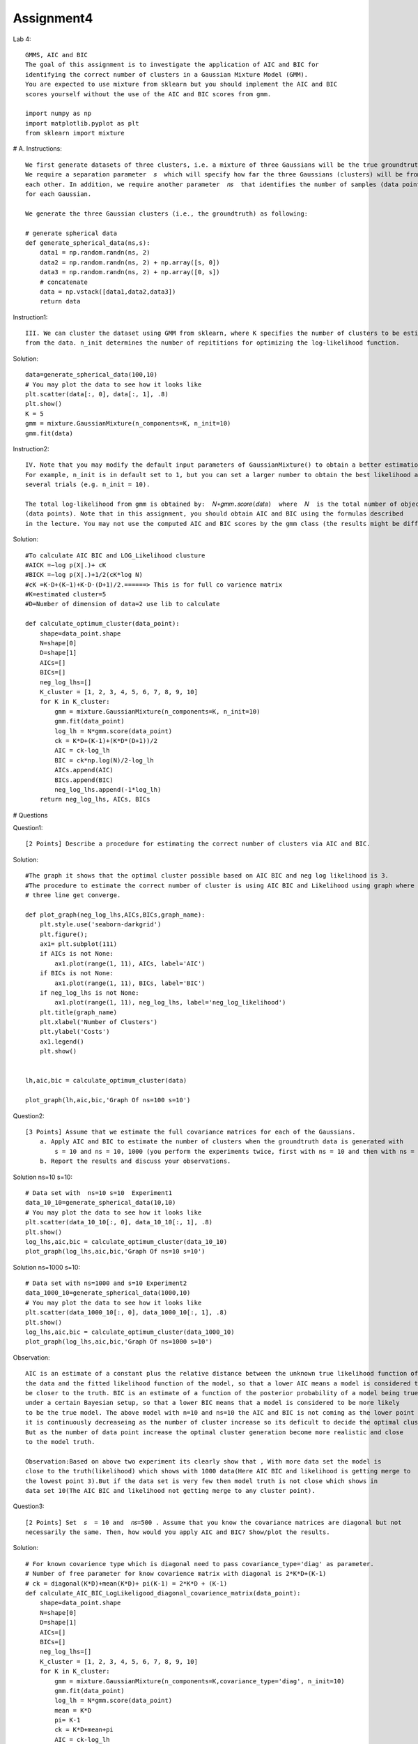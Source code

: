 ==================
Assignment4
==================

Lab 4::

    GMMS, AIC and BIC
    The goal of this assignment is to investigate the application of AIC and BIC for
    identifying the correct number of clusters in a Gaussian Mixture Model (GMM).
    You are expected to use mixture from sklearn but you should implement the AIC and BIC
    scores yourself without the use of the AIC and BIC scores from gmm.

    import numpy as np
    import matplotlib.pyplot as plt
    from sklearn import mixture


# A. Instructions::

    We first generate datasets of three clusters, i.e. a mixture of three Gaussians will be the true groundtruth.
    We require a separation parameter  𝑠  which will specify how far the three Gaussians (clusters) will be from
    each other. In addition, we require another parameter  𝑛𝑠  that identifies the number of samples (data points)
    for each Gaussian.

    We generate the three Gaussian clusters (i.e., the groundtruth) as following:

    # generate spherical data
    def generate_spherical_data(ns,s):
        data1 = np.random.randn(ns, 2)
        data2 = np.random.randn(ns, 2) + np.array([s, 0])
        data3 = np.random.randn(ns, 2) + np.array([0, s])
        # concatenate
        data = np.vstack([data1,data2,data3])
        return data

Instruction1::

    III. We can cluster the dataset using GMM from sklearn, where K specifies the number of clusters to be estimated
    from the data. n_init determines the number of repititions for optimizing the log-likelihood function.

Solution::

    data=generate_spherical_data(100,10)
    # You may plot the data to see how it looks like
    plt.scatter(data[:, 0], data[:, 1], .8)
    plt.show()
    K = 5
    gmm = mixture.GaussianMixture(n_components=K, n_init=10)
    gmm.fit(data)

.. image:: ../images/DataScience/assignment4/cluster1.png

Instruction2::

    IV. Note that you may modify the default input parameters of GaussianMixture() to obtain a better estimation.
    For example, n_init is in default set to 1, but you can set a larger number to obtain the best likelihood among
    several trials (e.g. n_init = 10).

    The total log-likelihood from gmm is obtained by:  𝑁∗𝑔𝑚𝑚.𝑠𝑐𝑜𝑟𝑒(𝑑𝑎𝑡𝑎)  where  𝑁  is the total number of objects
    (data points). Note that in this assignment, you should obtain AIC and BIC using the formulas described
    in the lecture. You may not use the computed AIC and BIC scores by the gmm class (the results might be different).

Solution::

    #To calculate AIC BIC and LOG_Likelihood clusture
    #AICK =−log p(X|.)+ cK
    #BICK =−log p(X|.)+1/2(cK*log N)
    #cK =K·D+(K−1)+K·D·(D+1)/2.======> This is for full co varience matrix
    #K=estimated cluster=5
    #D=Number of dimension of data=2 use lib to calculate

    def calculate_optimum_cluster(data_point):
        shape=data_point.shape
        N=shape[0]
        D=shape[1]
        AICs=[]
        BICs=[]
        neg_log_lhs=[]
        K_cluster = [1, 2, 3, 4, 5, 6, 7, 8, 9, 10]
        for K in K_cluster:
            gmm = mixture.GaussianMixture(n_components=K, n_init=10)
            gmm.fit(data_point)
            log_lh = N*gmm.score(data_point)
            ck = K*D+(K-1)+(K*D*(D+1))/2
            AIC = ck-log_lh
            BIC = ck*np.log(N)/2-log_lh
            AICs.append(AIC)
            BICs.append(BIC)
            neg_log_lhs.append(-1*log_lh)
        return neg_log_lhs, AICs, BICs



# Questions

Question1::

    [2 Points] Describe a procedure for estimating the correct number of clusters via AIC and BIC.

Solution::

    #The graph it shows that the optimal cluster possible based on AIC BIC and neg log likelihood is 3.
    #The procedure to estimate the correct number of cluster is using AIC BIC and Likelihood using graph where the all
    # three line get converge.

    def plot_graph(neg_log_lhs,AICs,BICs,graph_name):
        plt.style.use('seaborn-darkgrid')
        plt.figure();
        ax1= plt.subplot(111)
        if AICs is not None:
            ax1.plot(range(1, 11), AICs, label='AIC')
        if BICs is not None:
            ax1.plot(range(1, 11), BICs, label='BIC')
        if neg_log_lhs is not None:
            ax1.plot(range(1, 11), neg_log_lhs, label='neg_log_likelihood')
        plt.title(graph_name)
        plt.xlabel('Number of Clusters')
        plt.ylabel('Costs')
        ax1.legend()
        plt.show()


    lh,aic,bic = calculate_optimum_cluster(data)

    plot_graph(lh,aic,bic,'Graph Of ns=100 s=10')

.. image:: ../images/DataScience/assignment4/AIC-BIC-NEGLOG.png


Question2::

    [3 Points] Assume that we estimate the full covariance matrices for each of the Gaussians.
        a. Apply AIC and BIC to estimate the number of clusters when the groundtruth data is generated with
            s = 10 and ns = 10, 1000 (you perform the experiments twice, first with ns = 10 and then with ns = 1000 ).
        b. Report the results and discuss your observations.

Solution ns=10 s=10::

    # Data set with  ns=10 s=10  Experiment1
    data_10_10=generate_spherical_data(10,10)
    # You may plot the data to see how it looks like
    plt.scatter(data_10_10[:, 0], data_10_10[:, 1], .8)
    plt.show()
    log_lhs,aic,bic = calculate_optimum_cluster(data_10_10)
    plot_graph(log_lhs,aic,bic,'Graph Of ns=10 s=10')

.. image:: ../images/DataScience/assignment4/ns10-s10.png


Solution ns=1000 s=10::

    # Data set with ns=1000 and s=10 Experiment2
    data_1000_10=generate_spherical_data(1000,10)
    # You may plot the data to see how it looks like
    plt.scatter(data_1000_10[:, 0], data_1000_10[:, 1], .8)
    plt.show()
    log_lhs,aic,bic = calculate_optimum_cluster(data_1000_10)
    plot_graph(log_lhs,aic,bic,'Graph Of ns=1000 s=10')

.. image:: ../images/DataScience/assignment4/ns1000-s10.png


Observation::

    AIC is an estimate of a constant plus the relative distance between the unknown true likelihood function of
    the data and the fitted likelihood function of the model, so that a lower AIC means a model is considered to
    be closer to the truth. BIC is an estimate of a function of the posterior probability of a model being true,
    under a certain Bayesian setup, so that a lower BIC means that a model is considered to be more likely
    to be the true model. The above model with n=10 and ns=10 the AIC and BIC is not coming as the lower point since
    it is continuously decreaseing as the number of cluster increase so its deficult to decide the optimal cluster.
    But as the number of data point increase the optimal cluster generation become more realistic and close
    to the model truth.

    Observation:Based on above two experiment its clearly show that , With more data set the model is
    close to the truth(likelihood) which shows with 1000 data(Here AIC BIC and likelihood is getting merge to
    the lowest point 3).But if the data set is very few then model truth is not close which shows in
    data set 10(The AIC BIC and likelihood not getting merge to any cluster point).

Question3::

    [2 Points] Set  𝑠  = 10 and  𝑛𝑠=500 . Assume that you know the covariance matrices are diagonal but not
    necessarily the same. Then, how would you apply AIC and BIC? Show/plot the results.

Solution::

    # For known covarience type which is diagonal need to pass covariance_type='diag' as parameter.
    # Number of free parameter for know covarience matrix with diagonal is 2*K*D+(K-1)
    # ck = diagonal(K*D)+mean(K*D)+ pi(K-1) = 2*K*D + (K-1)
    def calculate_AIC_BIC_LogLikeligood_diagonal_covarience_matrix(data_point):
        shape=data_point.shape
        N=shape[0]
        D=shape[1]
        AICs=[]
        BICs=[]
        neg_log_lhs=[]
        K_cluster = [1, 2, 3, 4, 5, 6, 7, 8, 9, 10]
        for K in K_cluster:
            gmm = mixture.GaussianMixture(n_components=K,covariance_type='diag', n_init=10)
            gmm.fit(data_point)
            log_lh = N*gmm.score(data_point)
            mean = K*D
            pi= K-1
            ck = K*D+mean+pi
            AIC = ck-log_lh
            BIC = ck*np.log(N)/2-log_lh
            AICs.append(AIC)
            BICs.append(BIC)
            neg_log_lhs.append(-1*log_lh)
        return neg_log_lhs, AICs, BICs

    ns = 500
    s = 10
    data_500_10=generate_spherical_data(500,10)
    # You may plot the data to see how it looks like
    plt.scatter(data_500_10[:, 0], data_500_10[:, 1], .8)
    plt.show()

    log_lhs,aic,bic = calculate_AIC_BIC_LogLikeligood_diagonal_covarience_matrix(data_1000_10)
    plot_graph(log_lhs,aic,bic,'Graph Of ns=500 s=10 covariance matrices are diagonal')

    OUT:

.. image:: ../images/DataScience/assignment4/ns500-s10.png


Question4::

    [3 Points] Apply BIC to analyze the number of clusters for a real-world dataset called breast_cancer.
        The information about the dataset can be found at:
        https://scikit-learn.org/stable/modules/generated/sklearn.datasets.load_breast_cancer.html#sklearn.datasets.load_breast_cancer
        a. Investigate BIC for finding the number of clusters where you assume
            i) you estimate all the covariance matrices separately,
            ii) you estimate all the full covariance matrices separately, but assume that they are diagonal.
        b. Plot the BIC and the negative log-likelihood results for each case.
        c. Which assumption would you choose at the end? Discuss your answer.

Solution::

    def calculate_BIC_log_likelihood(data_point,varience):
    shape=data_point.shape
    N=shape[0]
    D=shape[1]
    BICs=[]
    neg_log_lhs=[]
    K_cluster = [1, 2, 3, 4, 5, 6, 7, 8, 9, 10]
    for K in K_cluster:
        if varience == 'diag':
            gmm = mixture.GaussianMixture(n_components=K,covariance_type='diag', n_init=10)
            gmm.fit(data_point)
            log_lh = N*gmm.score(data_point)
            ck = 2*K*D+K-1 # for diagonal covarience matrix
        if varience == 'full':
            gmm = mixture.GaussianMixture(n_components=K,covariance_type='full', n_init=10)
            gmm.fit(data_point)
            log_lh = N*gmm.score(data_point)
            ck = K*D+(K-1)+(K*D*(D+1))/2 # For Full covarience matrix

        BIC = ck*np.log(N)/2-log_lh
        BICs.append(BIC)
        neg_log_lhs.append(-1*log_lh)
    return BICs,neg_log_lhs


    from sklearn.datasets import load_breast_cancer
    data = load_breast_cancer().data
    plt.scatter(data[:, 0], data[:, 1], .8)
    plt.show()
    BIC,neg_log_like=calculate_BIC_log_likelihood(data,'full')
    plot_graph(neg_log_like,None,BIC,'Graph with full')

    BIC,neg_log_like=calculate_BIC_log_likelihood(data,'diag')
    plot_graph(neg_log_like,None,BIC,'Graph with diag')

    OUT:

.. image:: ../images/DataScience/assignment4/breast-cancer.png

Observation::

    Which assumption would you choose at the end?
    The second assumption as (full covariance matrices separately, but assume that they are diagonal ) is best fit .
    BIC is an estimate of a function of the posterior probability of a model being true, under a certain Bayesian
    setup, so that a lower BIC means that a model is considered to be more likely to be the true model.
    Here in the second assumption the BIC is the lowest one which says the more likely to be the true assumption.
    The above data point the number of clusture more in diagonal(cluster=10) sice BIC is lower than with full(cluster=2)